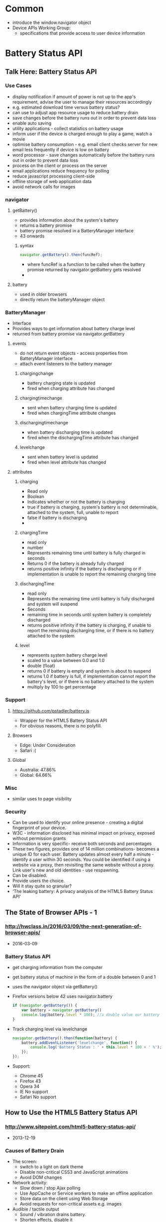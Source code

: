 * Common
  - introduce the window.navigator object
  - Device APIs Working Group:
    - specifications that provide access to user device information
* Battery Status API
** Talk Here: Battery Status API
*** Use Cases
    - display notification if amount of power is not up to the app's
      requirement, advise the user to manage their resources
      accordingly
    - e.g. estimated download time versus battery status?
    - can use to adjust app resource usage to reduce battery drain
    - save changes before the battery runs out in order to prevent data loss
    - enable auto saving
    - utility applications - collect statistics on battery usage
    - inform user if the device is charged enough to play a game, watch
      a movie
    - optimise battery consumption - e.g. email client checks server
      for new email less frequently if device is low on battery
    - word processor - save changes automatically before the battery
      runs out in order to prevent data loss
    - process on the client or process on the server
    - email applications reduce frequency for polling
    - reduce javascript processing client-side
    - offline storage of web application data
    - avoid network calls for images
*** navigator
***** getBattery()
      - provides information about the system's battery
      - returns a battery promise
      - battery promise resolved in a BatteryManager interface
      - 43 onwards
****** syntax
       #+BEGIN_SRC js
       navigator.getBattery().then(funcRef);
       #+END_SRC
       - where funcRef is a function to be called when the battery
         promise returned by navigator.getBattery gets resolved
       -
***** battery
      - used in older browsers
      - directly return the batteryManager object
*** BatteryManager
    - Interface
    - Provides ways to get information about battery charge level
    - returned from battery promise via navigator.getBattery
**** events
     - do not return event objects - access properties from
       BatteryManager interface
     - attach event listeners to the battery manager
***** chargingchange
      - battery charging state is updated
      - fired when charging attribute has changed
***** chargingtimechange
      - sent when battery charging time is updated
      - fired when chargingTime attribute changes
***** dischargingtimechange
      - when battery discharging time is updated
      - fired when the dischargingTime attribute has changed
***** levelchange
      - sent when battery level is updated
      - fired when level attribute has changed
**** attributes
***** charging
      - Read only
      - Boolean
      - Indicates whether or not the battery is charging
      - true if battery is charging, system's battery is not
        determinable, attached to the system, full, unable to report
      - false if battery is discharging
      - 
***** chargingTime
      - read only
      - number
      - Represents remaining time until battery is fully charged in seconds
      - Returns 0 if the battery is already fully charged
      - returns positive infinity if the battery is discharging or if
        implementation is unable to report the remaining charging time
***** dischargingTime
      - read only
      - Represents the remaining time until battery is fully discharged
        and system will suspend
      - Seconds
      - remaining time in seconds until system battery is completely discharged
      - returns positive infinity if the battery is charging, if
        unable to report the remaining discharging time, or if there
        is no battery attached to the system
***** level
      - represents system battery charge level
      - scaled to a value between 0.0 and 1.0
      - double (float)
      - returns 0 if battery is empty and system is about to suspend
      - returns 1.0 if battery is full, if implementation cannot
        report the battery's level, or if there is no battery attached
        to the system
      - multiply by 100 to get percentage
*** Support
**** https://github.com/pstadler/battery.js
     - Wrapper for the HTML5 Battery Status API
     - For obvious reasons, there is no polyfill.
**** Browsers
     - Edge: Under Consideration
     - Safari :(
**** Global
     - Australia: 47.86%
     - Global: 64.66%
*** Misc
    - similar uses to page visibility
*** Security
    - Can be used to identify your online presence - creating a
      digital fingerprint of your device.
    - W3C - information disclosed has minimal impact on privacy,
      exposed without permission grants
    - Information is very specific- receive both seconds and
      percentages 
    - These two figures, provides one of 14 million combinations-
      becomes a unique ID for each user. Battery updates almost every
      half a minute - identify a user within 30 seconds. You could be
      identified if using a website via a proxy, then revisiting the
      same website without a proxy. Link user's new and old
      identities - use respawning.
    - Can be disabled.
    - Provide users the choice.
    - Will it stay quite so granular?
    - ‘The leaking battery: A privacy analysis of the HTML5 Battery Status API’
** The State of Browser APIs - 1
*** [[http://hwclass.in/2016/03/09/the-next-generation-of-browser-apis/]]
    - 2016-03-09
*** Battery Status API
    - get charging information from the computer
    - get battery status of machine in the form of a double between 0 and 1
    - uses the navigator object via getBattery()
    - Firefox versions below 42 uses navigator.battery
      #+BEGIN_SRC js
        if (navigator.getBattery()) {  
            var battery = navigator.getBattery()
            console.log(battery.level * 100); //a double value our battery
        }
      #+END_SRC
    - Track charging level via levelchange
      #+BEGIN_SRC js
        navigator.getBattery().then(function(battery) {  
            battery.addEventListener('levelchange', function() {
                console.log('Battery Status : ' + this.level * 100 + ' %');
            });
        });
      #+END_SRC
    - Support:
      - Chrome 45
      - Firefox 43
      - Opera 34
      - IE No support
      - Safari No support
** How to Use the HTML5 Battery Status API
*** [[http://www.sitepoint.com/html5-battery-status-api/]]
    - 2013-12-19
*** Causes of Battery Drain
    - The screen:
      - switch to a light on dark theme
      - Disable non-critical CSS3 and JavaScript animations
      - Avoid DOM changes
    - Network activity:
      - Slow down / stop Ajax polling
      - Use AppCache or Service workers to make an offline application
      - Store data on the client using Web Storage
      - Avoid requests for non-critical assets e.g. images
    - Audible / tactile output
      - Sound / vibration drains battery.
      - Shorten effects, disable it
    - Processing
      - Action games
      - Avoid complex ongoing client-side calculations
*** Cross browser battery object
    - Early implementation (outdated)
    #+BEGIN_SRC js
      var battery = navigator.battery || navigator.webkitBattery || navigator.mozBattery || navigator.msBattery;

      if (battery) {
          // battery API supported
      }
    #+END_SRC
*** Properties
    - Charging or above certain level
      #+BEGIN_SRC js
        var enableEffects = (battery.charging || battery.level > 0.25);

        // vibrate for one second
        if (enableEffects) navigator.vibrate(1000);
      #+END_SRC
      - Progressive enhancement!
    - chargingTime: time in seconds until charging reaches 100%
    - dischargingTime: time in seconds until the battery is completely
      discharged
*** Battery Status Events
    - chargingchange: device has changed from charging to discharging
      or discharging to charging
    - levelchange: battery level has changed
    - chargingtimechange: change in time until battery is fully charged
    - dischargingtimechange: change in time until battery is fully discharged
    - We can make better decisions!
*** Example
    #+BEGIN_SRC js

      (function() {

          "use strict";

          // detect battery support
          var battery = navigator.battery || navigator.webkitBattery || navigator.mozBattery || navigator.msBattery || null;

          if (battery) {

              // meter element
              var meter = document.getElementsByTagName("meter")[0],
                  status = document.getElementById("status");

              // battery status change
              window.onload = battery.onlevelchange = battery.onchargingchange = function() {

                  meter.value = battery.level;
                  meter.textContent = Math.floor((battery.level*100)+"%");
                  var s;
                  if (battery.charging) {
                      s = "CHARGING: fully charged in " + battery.chargingTime;
                  }
                  else {
                      s = "DISCHARGING: time remaining " + battery.dischargingTime;
                  }
                  status.textContent = s + " seconds";

              };

              // enable battery meter
              document.getElementById("nosupport").style.display = "none";
              document.getElementsByTagName("article")[0].style.display = "block";

          }

      }());

    #+END_SRC
** Battery Status API
*** [[https://developer.mozilla.org/en-US/docs/Web/API/Battery_Status_API]]
*** About
    - provides information about the system's battery charge level
    - provides events
    - can use to adjust app resource usage to reduce battery drain
    - save changes before the battery runs out in order to prevent data loss
    - extends window.navigator
    - navigator.getBattery()
      - returns a battery promise
      - promise resolves in a BatteryManager object
*** events
    - chargingchange
    - levelchange
    - chargingtimechange
    - dischargingtimechange
*** Example
    #+BEGIN_SRC js
      navigator.getBattery().then(function(battery) {
          function updateAllBatteryInfo(){
              updateChargeInfo();
              updateLevelInfo();
              updateChargingInfo();
              updateDischargingInfo();
          }
          updateAllBatteryInfo();

          battery.addEventListener('chargingchange', function(){
              updateChargeInfo();
          });
          function updateChargeInfo(){
              console.log("Battery charging? "
                          + (battery.charging ? "Yes" : "No"));
          }

          battery.addEventListener('levelchange', function(){
              updateLevelInfo();
          });
          function updateLevelInfo(){
              console.log("Battery level: "
                          + battery.level * 100 + "%");
          }

          battery.addEventListener('chargingtimechange', function(){
              updateChargingInfo();
          });
          function updateChargingInfo(){
              console.log("Battery charging time: "
                          + battery.chargingTime + " seconds");
          }

          battery.addEventListener('dischargingtimechange', function(){
              updateDischargingInfo();
          });
          function updateDischargingInfo(){
              console.log("Battery discharging time: "
                          + battery.dischargingTime + " seconds");
          }

      });
    #+END_SRC
*** Support
    - Chrome 39
    - Chrome for Android - 42
      - BatteryManager.chargingTime, BatteryManager.dischargingTime
        always equal to infinity
    - Firefox
      - Navigator.getBattery supported in Firefox 43 onwards
      - Navigator.battery is deprecated but supported by Firefox
        - returns the batteryManager object directly
      - Linux requires UPower
    - Safari
      - No support
** Using the Battery Status API to Optimize Your Development
*** [[http://www.sitepoint.com/using-the-battery-status-api-to-optimize-your-development/]]
*** Introduction
    - Access information about the user's battery
    - In development since early 2011
*** Use
    - Specification is not finalised so should be used to progressively
      enhance your application. If you see navigator.battery, this is
      deprecated.
    - Customise Geolocation elements:
      - Have a lower accuracy
      - Don't request usage of inbuilt GPS
      - Provide option between lower battery usage or higher accuracy
    - Set video streams or playback to lower quality by default
      - Data transfers quicker, less intensive on the device
      - Option to download high quality stream
    - CSS Animations
      - Reduce complex CSS animations
      - Provide a more basic interface
    - Determine interval for background tasks
      - E.g. Ajax, Web Workers
      - Use state to determine how frequently tasks should be called
      - Minimise network usage
    - Idea should be to provide reasonable defaults, then enhance
      applications when we know. Or provide warnings, etc
*** Browser Support
    - Mobile
      - Firefox mobile has supported for over 3 years! 18+ January 2013
      - Opera 25+ October 2014
      - Chrome 40+ April 2015
    - Desktops
      - Firefox 18+ 2012
      - Chrome 39 October 2014
      - Opera 25 October 2014
*** Practical Example: Reducing Background API Calls
    - Set default intervals for data and processor-intensive tasks
    - Websites request information dynamically - using Ajax to push /
      pull data
    - Often started by default in the background. Choose default
      experience for the user
    - set conservative default settings
** HTML5 Battery API
*** [[http://jaspreetchahal.org/html5-battery-api/]]
*** Use
    - slow down re-polling of server
    - alert user when accessing / loading images
*** Old syntax
    - navigator.battery || navigator.webkitBattery || navigator.mozBattery
    -
*** Events
    #+BEGIN_SRC js
      // adds a "charging time change" event listener
      batteryObj.addEventListener("chargingtimechange", function() {
        console.warn("Event: Battery charge time change, Value: ", batteryObj.chargingTime);
      }, false);
      // adds a "discharging time change" event listener
      batteryObj.addEventListener("dischargingtimechange", function() {
        console.warn("Event: Battery discharging time change, value: ", batteryObj.dischargingTime);
      }, false);
      // adds a levelchange event listener
      batteryObj.addEventListener("levelchange", function() {
        console.warn("Event: Battery level change, Value: ", batteryObj.level);
      }, false);
      // adds a chargingchange event listener
      batteryObj.addEventListener("chargingchange", function() {
        console.warn("Event: Battery charge change, Value: ", batteryObj.charging);
      }, false);

    #+END_SRC
** HTML5 Battery Status API
*** [[https://steveedson.co.uk/html5/battery-api/]]
*** Uses
    - stop or reduce Ajax requests
    - OLED screen - switch to a dark themed stylesheet and reduce the
      power consumption on the device
    - prompt the user to save an article to read later, with a service
      such as instapaper or pocket
    - save data that the user is working on before it is lost

*** Use
    - spec has not been finalised
    - fetch data asynchronously
    - use Promise: first parameter for success, second parameter for failure
    - charging:
      - if infinity, is because not enough data or device never charges
        / discharges
      - on mobiles, often not available - so set to infinity always

    #+BEGIN_SRC js
      navigator.getBattery().then(batterySuccess, batteryFailure);

    #+END_SRC
    #+BEGIN_SRC js
      var battery;

      /**
       ,* Successful callback providing a Battery Manager object.
       ,* @param batteryManager
       ,*/
      function batterySuccess(batteryManager) {
          battery = batteryManager;

          updatedBatteryStats();
      }

      /**
       ,* Failure callback.
       ,*/
      function batteryFailure() {
          // Fail gracefully.
      }


    #+END_SRC

*** Event handling
    #+BEGIN_SRC js
      // Register event handlers
      battery.addEventListener('chargingchange', updatedBatteryStats);
      battery.addEventListener('chargingtimechange', updatedBatteryStats);
      battery.addEventListener('dischargingtimechange', updatedBatteryStats);
      battery.addEventListener('levelchange', updatedBatteryStats);

    #+END_SRC

*** Full use
    #+BEGIN_SRC js
      // Initialise Variables
      var battery;

      // Define functions

      /**
       ,* Successful callback providing a Battery Manager object.
       ,* @param batteryManager
       ,*/
      function batterySuccess(batteryManager) {
          // Assign batteryManager to globally 
          //   available `battery` variable.
          battery = batteryManager;

          // Register event handlers  
          battery.addEventListener('chargingchange', updatedBatteryStats);
          battery.addEventListener('chargingtimechange', updatedBatteryStats);
          battery.addEventListener('dischargingtimechange', updatedBatteryStats);
          battery.addEventListener('levelchange', updatedBatteryStats);

          // Process updated data
          updatedBatteryStats();
      }

      /**
       ,* Failure callback.
       ,*/
      function batteryFailure() {
          // Fail gracefully. 
      }

      /**
       ,* Update HTML with current battery stats
       ,*/
      function updatedBatteryStats() {
          // Example data in window.battery:
          //   BatteryManager
          //     charging: false
          //     chargingTime: Infinity
          //     dischargingTime: 12600
          //     level: 0.56
          //     onchargingchange: null
          //     onchargingtimechange: null
          //     ondischargingtimechange: null
          //     onlevelchange: null
      }

      if("getBattery" in navigator) {
          // API is supported

          // Request battery manager object.
          navigator.getBattery().then(batterySuccess, batteryFailure);

      } else {
          // API is not supported, fail gracefully.
      }

    #+END_SRC
** JavaScript Battery API
*** [[https://davidwalsh.name/javascript-battery-api]]
*** Functionality
    - callback provided to then is given a BatteryManager object
      #+BEGIN_SRC js
      navigator.getBattery().then(function(result) {});
      #+END_SRC
    - BatteryManager object
      #+BEGIN_SRC js
        BatteryManagery {
            charging: false,
            chargingTime: Infinity,
            dischargingTime: 8940,
            level: 0.59,
            onchargingchange: null,
            onchargingtimechange: null,
            ondischargingtimechange: null,
            onlevelchange: null
        }    
      #+END_SRC
*** Issues
    - Old API had issues with Mac device batteries.
    - Promise based now. Old used synchronous.
** HTML5 Battery Status API
*** [[http://code.tutsplus.com/tutorials/html5-battery-status-api--mobile-22795]]
*** About
    - W3C Candidate Recommendation - but has not changed much
      since 2012. Current API most likely won't change.
    -
*** Examples
    - temporarily pause long-running processes
    - proactive action - if application manages content, then it may be
      useful to save the user's data more frequently
    - switch to a light on dark theme - screen draws less power from
      the battery
    -
** 10 HTML5 APIs Worth Looking Into
*** [[http://www.sitepoint.com/10-html5-apis-worth-looking/]]
*** Battery Status
* Vibration
** Main
*** Uses
    - accessibility - notifications can use vibration rather than
      sounds or visuals
    - I'm imagining its use in an in-browser music app. Something like
      Bandcamp. If a song fails to load, or there's some other
      important notification, it should vibrate, because the user
      likely isn't looking at the screen. It doesn't have many obvious
      openings for value, but it can potentially be useful to have
      around. 
** [[https://www.joezimjs.com/javascript/top-5-9-favorite-html5-apis/]]
*** Vibration
    - Works on phones, tablets.
**** Use cases
     - Used with notifications to get user attention
     - games
**** Support
     - limited on desktop
     - use as an enhancement
**** Use
     - super easy! navigator.vibrate()
     - Can send in a number of milliseconds for the device to vibrate
     - Can send an array of numbers representing multiply vibrations -
       length of time the device vibrates, pause lengths between the vibrations
*** Network Information
    - Depending on connection type
** [[http://www.sitepoint.com/10-html5-apis-worth-looking/]]
*** Vibration API
    - programatically produce a vibration
    - vibrate during the game is reaction to a particular event
    - window.navigator.vibrate() method
      - accepts one parameter, either an integer or array of integers
      - the array is alternating vibration times and pauses
** [[http://blog.teamtreehouse.com/exploring-javascript-device-apis]]
*** Vibration
    #+BEGIN_SRC js
      // Vibrate for 1 second (1000 milliseconds).
      navigator.vibrate(1000);

      // Vibrate in sequence.
      navigator.vibrate([500, 250, 500]);
    #+END_SRC
    - build games, create accessible applications
* getUserMedia
** [[http://www.sitepoint.com/10-html5-apis-worth-looking/]]
*** getUserMedia API
    - access to multimedia stream from local devices
    - real time communication, tutorials, lesson recording
    - accepts parameters as an object of constraints, a success
      callback, and a failure callback
    - can control the requested stream - high resolution or low
    - desktop browser support is Chrome 21+, Firefox 17+, Opera
      18+. Mobile support Chrome 32+, Firefox 26+, Opera 12+.
* Network Information API
** [[http://www.sitepoint.com/10-html5-apis-worth-looking/]]
*** Network Information APIs
    - discover whether user is on a metered connection
    - provide estimate of bandwidth
    - change behaviour of pages to accommodate user
    - window.navigator.connection property
      - exposes two read only properties: bandwidth, metered
      - bandwidth: represents current bandwidth
      - metered: boolean - true if subject to limitation and bandwidth
        usage
    - support: Firefox 12+, Chrome
* Device Orientation API
** Main
*** Support
    - Support
      - IE11
      - Supported in Edge fully!
      - Partial support - lack of compassneedscalibration event support.
      - Not supported in Safari.
      - Supported in iOS Safari.
      - Global: 85.44%
      - Australia: 88.73%
    - DeviceOrientationEvent.beta
      - -90 and 90 values on mobile Safari
      - 180 and -180 on Firefox
    - DeviceOrientationAlpha
      - Safari does not implement the spec correctly. Alpha is
        arbitrary, instead of relative to true north.
      - Safari offers webkitCompassing, which has the opposite sign to
        alpha, and is relative to magnetic north instead of true
        north.
    - IE Mobile has no support
** EdX
*** Introduction
    - use dev tools to fake the orientation values, using mobile
      device emulation mode.
*** The coordinate system and Euler angles
    - Transformation from the Earth coordinate frame to the device
      coordinate frame uses the following rotations.
    - Rotations use the right-hand convention. Positive rotation
      around an axis is clockwise when viewed along the positive
      direction of the axis.
**** alpha
     - Alpha in 0 - 360
     - Rotation around the Z axis
     - Device in the initial position
     - Device rotated through angle alpha about z axis
**** beta
     - Beta in -180 - 180
     - Rotation around the x axis
**** gamma
     - Gamma in -90 - 90
     - Rotation around the y axis
*** Get different angles using the JavaScript HTML5 orientation API
**** Typical Use
     - Use:
       - Test if your browser supports the orientation
       - Define a listener for the deviceorientation event
       - Get the angles from the event
     -
**** Interesting Uses
     - Mix orientation API and websockets
     - Control the movement of the logo shown!
     - Cool use case :D
** [[http://blog.teamtreehouse.com/exploring-javascript-device-apis]]
   #+BEGIN_SRC js
     // Check to make sure the browser supprots DeviceOrientationEvents
     if (window.DeviceOrientationEvent) {
         // Create an event listener
         window.addEventListener('deviceorientation', function(event) {
             // Get the left-to-right tilt (in degrees).
             var tiltLR = event.gamma;

             // Get the front-to-back tilt (in degrees).
             var titleFB = event.beta;

             // Get the direction of the device (in degrees).
             var direction = event.alpha;
         });
     }
   #+END_SRC
* Device Motion API
** EdX
*** Introduction
    - Deals with accelerations
    - Uses
      - Controlling a game
        - Monitor device orientation and interpret tilting in a
          certain direction as a means to control and on-screen sprite
      - Gesture recognition
        - Monitor device acceleration and apply signal processing to
          recognise specific gestures - e.g. a shaking gesture to
          clear a web form
      - Mapping
        - Use orientation to correctly align the map with reality
    -
*** Basic Usage
    - Returns more than just rotation information.
    - Returns acceleration information about device current motion.
    - Acceleration along the X axis, Y axis, and Z axis.
    - Measured in meters per second squared.
    - Accleration returned as an acceleration event.
    - Two properties:
      - accelerationIncludingGravity
      - acceleration
        - excludes the effects of gravity.
    - There are two properties, as some devices are able to exclude
      the effect of gravity if equipped with a gyroscope.
    - There is acceleration due implicitly to gravity.
    - If the device does not have a gyroscope, the acceleration
      property will be null.
    - All iOS devices have a gyroscope.
*** About Acceleration
    - Device motion is a superset of the device orientation event.
    - It returns data about the rotation information.
    - Includes acceleration information about the device.
    - The acceleration data is returned in three axes: x, y, z.
    - Measured in m/s^2.
    - Some devices do not have the hardware to exclude the effect of
      gravity.
*** Common Steps
    - Principles
      - Test if API is supported
      - Add listener for devicemotion events
      - Get acceleration values from the DOM event
*** Common processing with acceleration values
    - Test value of the acceleration.z property:
      - If > 0, device is facing up
      - Otherwise, facing down
        #+BEGIN_SRC js
          // For example, if acceleration.z is > 0 then the phone is facing up
          var facingUp = -1;
          if (acceleration.z > 0) {
              facingUp = +1;
          }
        #+END_SRC
    - Compute the angle corresponding to the Left / Right and Front
      / Back tilts.
      #+BEGIN_SRC js
       
        function deviceMotionHandler(eventData) {
            // Grab the acceleration including gravity from the results
            var acceleration = eventData.accelerationIncludingGravity;
            // Convert the value from acceleration to degrees
            // acceleration.x|y is the acceleration according
            //  to gravity, we'll assume we're on  Earth and divide
            // by 9.81 (earth gravity) to get a percentage value, 
            // and then multiply that by 90 to convert to degrees.
            var tiltLR = Math.round(((acceleration.x) / 9.81) * -90);
            var tiltFB = Math.round(((acceleration.y + 9.81) / 9.81) * 90 * facingUp);
            // ... do something
        }

      #+END_SRC
    - Compute the vertical (direction of the sky)
      #+BEGIN_SRC js
        var angle = Math.atan2(accel.y,accel.x);
        var canvas = document.getElementById('myCanvas');
        var ctx = canvas.getContext('2d');
 
        ctx.moveTo(50,50);
        // Draw sky direction in the canvas
        ctx.lineTo(50-50*Math.cos(angle),50+50*Math.sin(angle));
        ctx.stroke();
      #+END_SRC
    - Use acceleration values to move on screen
      #+BEGIN_SRC js
        ball.x += acceleration.x;
        ball.y += acceleration.y;
      #+END_SRC
    -
*** Example
    - X and Y acceleration values can be used for indicating the
      sky's direction (vertical)
    - Z acceleration is an indicator for the face up / face down
      orientation of the device
* Geolocation API
** Main
*** Support
    - Australia: 95.37%
    - Global: 89.43%
    - Whilst support is widespread, you should not depend on it, due
      to privacy concerns.
    - Chrome 50 has just recently come out.
    - Desktop
      - IE 9+
      - Firefox 3.5+
      - Chrome 4.0+
      - Safari 5.0+
      - Opera 10.6+
    - Mobile
      - Chrome 33
      - Firefox 26
      - IE 10
      - Safari 3.2
      - Opera 11
** EdX
**** Introduction
     - implemented in most modern browsers
     - Uses different means to get current location:
       - GPS
       - GSM / 3G triangulation
       - Wifi
       - IP address
     - Prompt user to activate GPS, ask for a particular mean among
       those available
     - Track current position when it changes
       - Useful for writing a navigation application
       - Track in real time the position of different participants
     - Support
       - excellent on mobile and desktop!
     - Typical use
       #+BEGIN_SRC js

         navigator.geolocation.getCurrentPosition(showPosition, onError);

         function showPosition(position) {
             console.log("latitude is: " + position.coords.latitude);
             console.log("longitude is: " + position.coords.longitude);
         }

         function onError(err) {
             console.log("Could not get the position");
         }

       #+END_SRC
     - Check support for geolocation API
     - Pass a callback function as a parameter
       - When a current position is available, the callback function
         is called asynchronously, and the input parameter of this
         callback function will be the current position

       - Position object has a coords property - holds the longitude
         and latitude of the object.
**** Properties
     - coords object
       - latitude: latitude of the position
       - longitude: longitude of the position
       - altitude: the altitude of the position
       - accuracy: accuracy of the measure of the longitude and
         latitude (in meters)
       - altitudeAccuracy: accuracy of the measure of the altitude (in
         meters)
       - heading: gives the orientation relative to north, in degrees
       - speed: current speed in meters per second
     - These values may not be available in all Web browsers
**** Geolocation error codes
     - second parameter used for errors
     - on error, gets passed an error object
       - error.code
         - error.TIMEOUT
         - error.PERMISSION_DENIED
         - error.POSITION_UNAVAILABLE
         - error.UNKNOWN_ERROR
**** Tracking a position in real time
     - watchPosition(onSuccess, onError)
     - gets the callback function only when the current position changes
     - returns an id - so you can use clearWatch(id) method to stop
       current tracking
     - Use
       #+BEGIN_SRC js

         // get an id of the current tracking, the showPosition callback is like the one we saw in earlier examples.
         var watchPosId = navigator.geolocation.watchPosition(showPosition);
         
         // stop the tracking
         navigator.geolocation.clearWatch(watchPosId);

       #+END_SRC
     - Options
       - third parameter can hold options
       - enableHighAccuracy
         - boolean
         - indicates that you wish to obtain its most accurate
           readings - use the GPS
         - may or may not make a difference - depending on hardware,
           GPS availability
       - maximumAge
         - integer in milliseconds
         - maximum amount of time the position may remain in the cache
         - appropriate as the device may cache readings to save power
           and / or bandwidth
         - ME: idea - use battery API to increase maximumAge!
       - timeout
         - integer in milliseconds
         - maximum time you are prepared to allow the device to try to
           obtain a Geolocation
         - after this timeout value has elapsed, the onError callback
           is called
         - ME: idea - use network status to decrease or increase
           timeout, or use battery api to decrease timeout
     - example
       #+BEGIN_SRC js
         // Just ask to turn GPS on, if available
         navigator.geolocation.getCurrentPosition(onSuccess, onError,
                                              {enableHighAccuracy:true});
         // maximumAge = 10 mins, the position can be cached for 10 mins,
         // useful when in tunnels...When the device tries to get
         // a position, if it does not succeed, then go on error
         // immediately
         navigator.geolocation.getCurrentPosition(onSuccess, onError,
                                                  {maximumAge:600000, timeout:0});
         // Position will never come from the cache (maximumAge: 0), and
         // if after 0.1s the position could not be computed, then go on
         // error
         navigator.geolocation.getCurrentPosition(onSuccess, onError,
                                                  {maximumAge:0, timeout:100});
         // Ask for GPS, cache for 30s, 27s before going on error...
         watchId=navigator.geolocation.watchPosition(onSuccess, onError,
                                                     {enableHighAccuracy:true, maximumAge:30000, timeout:27000});
       #+END_SRC
**** Practical examples: use the geolocation API together with Google Maps
     - get image centered at longitude and latitude
     - display an interactive google map centered on the current
       position
     - get a physical address from longitude and latitude
     - fill a form's address fields automatically
**** Misc
     - use developer tools to simulate position
** [[http://blog.teamtreehouse.com/exploring-javascript-device-apis]]
   - uses GPS, WiFi
   #+BEGIN_SRC js
     // Get the location.
     navigator.geolocation.getCurrentPosition(function(position) {
         // Get the positioning coordinates.
         var lat = position.coords.latitude;
         var lon = position.coords.longitude;

         // Do something interesting...
     });
   #+END_SRC
* Media Capture and Streams
** Main
*** Support
    - Desktop
      - Firefox 17+
      - Chrome 21+
      - Opera 12.0 - 12.1 / 18.0+ 
    - Mobile
      - Chrome 33+
      - Firefox 26+
      - Opera Mobile 12+
** [[http://blog.teamtreehouse.com/exploring-javascript-device-apis]]
   - get access to the camera
     #+BEGIN_SRC js
       // Request the camera.
       navigator.getUserMedia(
           // Constraints
           {
               video: true
           },
           // Success Callback
           function(localMediaStream) {
               // Get a reference to the video element on the page.
               var vid = document.getElementById('camera-stream');

               // Create an object URL for the video stream and use this 
               // to set the video source.
               vid.src = window.URL.createObjectURL(localMediaStream);
           },
           // Error Callback
           function(err) {
               // Log the error to the console.
               console.log('The following error occurred when trying to use getUserMedia: ' + err);
           }
       );
     #+END_SRC
* Ambient Light
** Main
*** Support
    - Limited
** [[http://blog.teamtreehouse.com/exploring-javascript-device-apis]]
   - Access the light sensor on the device
   - Night mode - easier to use in dark surroundings
     #+BEGIN_SRC js
       window.addEventListener('devicelight', function(event) {
           // Get the ambient light level in lux.
           var lightLevel = event.value;
       });
     #+END_SRC
* Proximity Events
** Support
   - Firefox
** [[http://blog.teamtreehouse.com/exploring-javascript-device-apis]]
   - Feed back data about objects that are close to the device
   - Two events
     - DeviceProximityEvent
       - more accurate
       - provides data about the distance an object is from the device
         and the sensor's field of view
     - UserProximityEvent
       - provides a boolean attribute, near
       - indicates if an object is close to the device or not
   #+BEGIN_SRC js
     // An event listener for a DeviceProximityEvent.
     window.addEventListener('deviceproximity', function(event) {
         // The maximum distance the sensor covers (in cm).
         var max = event.max;

         // The minimum distance the sensor covers (in cm).
         var min = event.min;

         // The device proximity (in cm).
         var proximity = event.value;
     });

     // An event listener for a UserProximityEvent.
     window.addEventListener('userproximity', function(event) {
         if (event.near) {
             // Do something.
         } else {
             // Do something else.
         }
     });
   #+END_SRC

